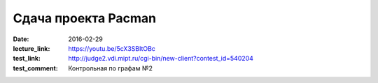 Сдача проекта Pacman
####################

:date: 2016-02-29
:lecture_link: https://youtu.be/5cX3SBItOBc
:test_link: http://judge2.vdi.mipt.ru/cgi-bin/new-client?contest_id=540204
:test_comment: Контрольная по графам №2


.. default-role:: code


